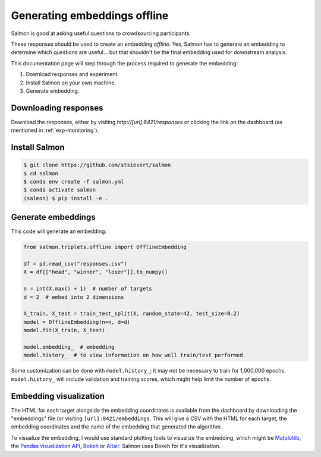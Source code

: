 Generating embeddings offline
=============================

Salmon is good at asking useful questions to crowdsourcing participants.

These responses should be used to create an embedding *offline.* Yes, Salmon
has to generate an embedding to determine which questions are useful... but
that shouldn't be the final embedding used for downstream analysis.

This documentation page will step through the process required to generate the
embedding:

1. Download responses and experiment
2. Install Salmon on your own machine.
3. Generate embedding.

Downloading responses
---------------------
Download the responses, either by visiting `http://[url]:8421/responses` or clicking
the link on the dashboard (as mentioned in :ref:`exp-monitoring`).


Install Salmon
--------------

.. code-block:: shell

   $ git clone https://github.com/stsievert/salmon
   $ cd salmon
   $ conda env create -f salmon.yml
   $ conda activate salmon
   (salmon) $ pip install -e .

Generate embeddings
-------------------

This code will generate an embedding:

.. code-block:: python

   from salmon.triplets.offline import OfflineEmbedding

   df = pd.read_csv("responses.csv")
   X = df[["head", "winner", "loser"]].to_numpy()

   n = int(X.max() + 1)  # number of targets
   d = 2  # embed into 2 dimensions

   X_train, X_test = train_test_split(X, random_state=42, test_size=0.2)
   model = OfflineEmbedding(n=n, d=d)
   model.fit(X_train, X_test)

   model.embedding_  # embedding
   model.history_  # to view information on how well train/test performed

Some customization can be done with ``model.history_``; it may not be necessary
to train for 1,000,000 epochs. ``model.history_`` will include validation and
training scores, which might help limit the number of epochs.

Embedding visualization
-----------------------

The HTML for each target alongside the embedding coordinates is available from
the dashboard by downloading the "embeddings" file (or visiting
``[url]:8421/embeddings``. This will give a CSV with the HTML for each target,
the embedding coordinates and the name of the embedding that generated the
algorithm.

To visualize the embedding, I would use standard plotting tools to visualize
the embedding, which might be `Matplotlib`_, the `Pandas visualization API`_,
`Bokeh`_ or `Altair`_. Salmon uses Bokeh for it's visualization.


.. _Pandas visualization API: https://pandas.pydata.org/pandas-docs/stable/user_guide/visualization.html
.. _Bokeh: https://bokeh.org/
.. _Matplotlib: https://matplotlib.org/
.. _Altair: https://altair-viz.github.io/
